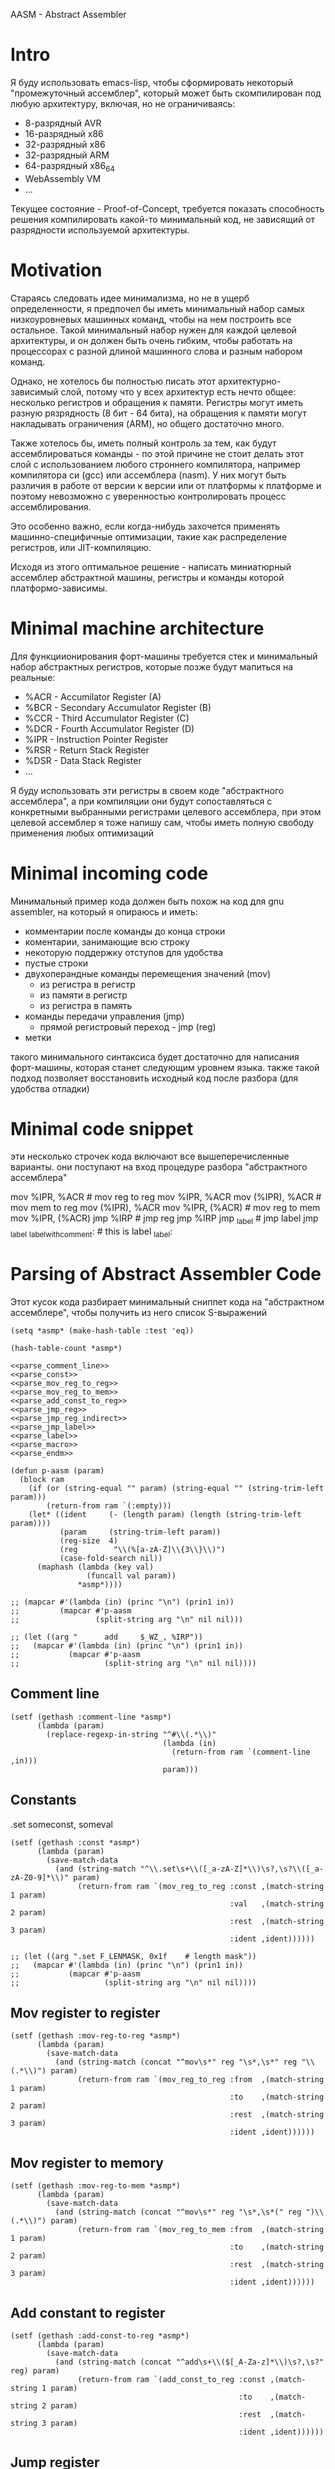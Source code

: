 # -*- mode: org; fill-column: 60; -*-
#+STARTUP: showall indent hidestars

AASM - Abstract Assembler

* Intro

Я буду использовать emacs-lisp, чтобы сформировать некоторый
"промежуточный ассемблер", который может быть скомпилирован
под любую архитектуру, включая, но не ограничиваясь:
- 8-разрядный AVR
- 16-разрядный x86
- 32-разрядный x86
- 32-разрядный ARM
- 64-разрядный x86_64
- WebAssembly VM
- ...

Текущее состояние - Proof-of-Concept, требуется показать
способность решения компилировать какой-то минимальный код,
не зависящий от разрядности используемой архитектуры.

* Motivation

Стараясь следовать идее минимализма, но не в ущерб определенности, я
предпочел бы иметь минимальный набор самых низкоуровневых машинных
команд, чтобы на нем построить все остальное. Такой минимальный набор
нужен для каждой целевой архитектуры, и он должен быть очень гибким,
чтобы работать на процессорах с разной длиной машинного слова и разным
набором команд.

Однако, не хотелось бы полностью писать этот архитектурно-зависимый слой,
потому что у всех архитектур есть нечто общее: несколько регистров и
обращения к памяти. Регистры могут иметь разную рязрядность (8 бит - 64
бита), на обращения к памяти могут накладывать ограничения (ARM), но
общего достаточно много.

Также хотелось бы, иметь полный контроль за тем, как будут
ассемблироваться команды - по этой причине не стоит делать этот слой с
использованием любого строннего компилятора, например компилятора си
(gcc) или ассемблера (nasm). У них могут быть различия в работе от версии
к версии или от платформы к платформе и поэтому невозможно с уверенностью
контролировать процесс ассемблирования.

Это особенно важно, если когда-нибудь захочется применять
машинно-специфичные оптимизации, такие как распределение регистров, или
JIT-компиляцию.

Исходя из этого оптимальное решение - написать миниатюрный ассемблер
абстрактной машины, регистры и команды которой платформо-зависимы.

* Minimal machine architecture

Для функциионирования форт-машины требуется стек и
минимальный набор абстрактных регистров, которые позже будут
мапиться на реальные:
- %ACR - Accumilator Register (A)
- %BCR - Secondary Accumulator Register (B)
- %CCR - Third Accumulator Register (C)
- %DCR - Fourth Accumulator Register (D)
- %IPR - Instruction Pointer Register
- %RSR - Return Stack Register
- %DSR - Data Stack Register
- ...

Я буду использовать эти регистры в своем коде "абстрактного
ассемблера", а при компиляции они будут сопоставляться с
конкретными выбранными регистрами целевого ассемблера, при
этом целевой ассемблер я тоже напишу сам, чтобы иметь полную
свободу применения любых оптимизаций

* Minimal incoming code

Минимальный пример кода должен быть похож на код для gnu
assembler, на который я опираюсь и иметь:
- комментарии после команды до конца строки
- коментарии, занимающие всю строку
- некоторую поддержку отступов для удобства
- пустые строки
- двухоперандные команды перемещения значений (mov)
  - из регистра в регистр
  - из памяти в регистр
  - из регистра в память
- команды передачи управления (jmp)
  - прямой регистровый переход - jmp (reg)
- метки

такого минимального синтаксиса будет достаточно для написания
форт-машины, которая станет следующим уровнем языка. также такой подход
позволяет восстановить исходный код после разбора (для удобства отладки)

* Minimal code snippet

эти несколько строчек кода включают все вышеперечисленные варианты. они
поступают на вход процедуре разбора "абстрактного ассемблера"

#+name: min_aasm
#+begin_example asm

  # first COMMENT
    # COMMENT with indentation
      mov     %IPR, %ACR     # mov reg to reg
      mov     %IPR, %ACR
      mov     (%IPR), %ACR   # mov mem to reg
      mov     (%IPR), %ACR
      mov     %IPR, (%ACR)   # mov reg to mem
      mov     %IPR, (%ACR)
      jmp     %IRP           # jmp reg
      jmp     %IRP
      jmp     _label         # jmp label
      jmp     _label
  _label_with_comment:       # this is label
  _label:
#+END_EXAMPLE

* Parsing of Abstract Assembler Code

Этот кусок кода разбирает минимальный сниппет кода на "абстрактном
ассемблере", чтобы получить из него список S-выражений

#+NAME: p_aasm
#+BEGIN_SRC elisp :noweb yes :tangle src/parse.el
  (setq *asmp* (make-hash-table :test 'eq))

  (hash-table-count *asmp*)

  <<parse_comment_line>>
  <<parse_const>>
  <<parse_mov_reg_to_reg>>
  <<parse_mov_reg_to_mem>>
  <<parse_add_const_to_reg>>
  <<parse_jmp_reg>>
  <<parse_jmp_reg_indirect>>
  <<parse_jmp_label>>
  <<parse_label>>
  <<parse_macro>>
  <<parse_endm>>

  (defun p-aasm (param)
    (block ram
      (if (or (string-equal "" param) (string-equal "" (string-trim-left param)))
          (return-from ram `(:empty)))
      (let* ((ident     (- (length param) (length (string-trim-left param))))
             (param     (string-trim-left param))
             (reg-size  4)
             (reg        "\\(%[a-zA-Z]\\{3\\}\\)")
             (case-fold-search nil))
        (maphash (lambda (key val)
                   (funcall val param))
                 ,*asmp*))))

  ;; (mapcar #'(lambda (in) (princ "\n") (prin1 in))
  ;;         (mapcar #'p-aasm
  ;;                 (split-string arg "\n" nil nil)))

  ;; (let ((arg "      add     $_WZ_, %IRP"))
  ;;   (mapcar #'(lambda (in) (princ "\n") (prin1 in))
  ;;           (mapcar #'p-aasm
  ;;                   (split-string arg "\n" nil nil))))
#+END_SRC

** Comment line

#+NAME: parse_comment_line
#+BEGIN_SRC elisp
  (setf (gethash :comment-line *asmp*)
        (lambda (param)
          (replace-regexp-in-string "^#\\(.*\\)"
                                    (lambda (in)
                                      (return-from ram `(comment-line ,in)))
                                    param)))
#+END_SRC

** Constants

.set someconst, someval

#+NAME: parse_const
#+BEGIN_SRC elisp
  (setf (gethash :const *asmp*)
        (lambda (param)
          (save-match-data
            (and (string-match "^\\.set\s+\\([_a-zA-Z]*\\)\s?,\s?\\([_a-zA-Z0-9]*\\)" param)
                 (return-from ram `(mov_reg_to_reg :const ,(match-string 1 param)
                                                   :val   ,(match-string 2 param)
                                                   :rest  ,(match-string 3 param)
                                                   :ident ,ident))))))

  ;; (let ((arg ".set F_LENMASK, 0x1f    # length mask"))
  ;;   (mapcar #'(lambda (in) (princ "\n") (prin1 in))
  ;;           (mapcar #'p-aasm
  ;;                   (split-string arg "\n" nil nil))))
#+END_SRC

** Mov register to register

#+NAME: parse_mov_reg_to_reg
#+BEGIN_SRC elisp
  (setf (gethash :mov-reg-to-reg *asmp*)
        (lambda (param)
          (save-match-data
            (and (string-match (concat "^mov\s*" reg "\s*,\s*" reg "\\(.*\\)") param)
                 (return-from ram `(mov_reg_to_reg :from  ,(match-string 1 param)
                                                   :to    ,(match-string 2 param)
                                                   :rest  ,(match-string 3 param)
                                                   :ident ,ident))))))
#+END_SRC

** Mov register to memory

#+NAME: parse_mov_reg_to_mem
#+BEGIN_SRC elisp
  (setf (gethash :mov-reg-to-mem *asmp*)
        (lambda (param)
          (save-match-data
            (and (string-match (concat "^mov\s*" reg "\s*,\s*(" reg ")\\(.*\\)") param)
                 (return-from ram `(mov_reg_to_mem :from  ,(match-string 1 param)
                                                   :to    ,(match-string 2 param)
                                                   :rest  ,(match-string 3 param)
                                                   :ident ,ident))))))
#+END_SRC

** Add constant to register

#+NAME: parse_add_const_to_reg
#+BEGIN_SRC elisp
  (setf (gethash :add-const-to-reg *asmp*)
        (lambda (param)
          (save-match-data
            (and (string-match (concat "^add\s+\\($[_A-Za-z]*\\)\s?,\s?" reg) param)
                 (return-from ram `(add_const_to_reg :const ,(match-string 1 param)
                                                     :to    ,(match-string 2 param)
                                                     :rest  ,(match-string 3 param)
                                                     :ident ,ident))))))
#+END_SRC

** Jump register

#+NAME: parse_jmp_reg
#+BEGIN_SRC elisp
  (setf (gethash :jmp-reg *asmp*)
        (lambda (param)
          (save-match-data
            (and (string-match (concat "^jmp\s*" reg "\\(.*\\)?$") param)
                 (return-from ram `(jmp_reg
                                    :to    ,(car (split-string (match-string 1 param)))
                                    :rest  ,(match-string 2 param)
                                    :ident ,ident))))))
#+END_SRC

** Jump register indirect

#+NAME: parse_jmp_reg_indirect
#+BEGIN_SRC elisp
  (setf (gethash :jmp-reg-indirect *asmp*)
        (lambda (param)
          (save-match-data
            (and (string-match (concat "^jmp\s*\\*(" reg ")\\(.*\\)?$") param)
                 (return-from ram `(jmp_reg_indirect
                                    :to    ,(car (split-string (match-string 1 param)))
                                    :rest  ,(match-string 2 param)
                                    :ident ,ident))))))
#+END_SRC

** Jump label

#+NAME: parse_jmp_label
#+BEGIN_SRC elisp
  (setf (gethash :jmp-label *asmp*)
        (lambda (param)
          (save-match-data
            (and (string-match
                  (concat "^jmp\s*" "\\([_a-zA-z]+\\)" "\s?\\(.*\\)?$") param)
                 (return-from ram  `(jmp_label
                                     :to    ,(car (split-string (match-string 1 param)))
                                     :rest  ,(match-string 2 param)
                                     :ident ,ident))))))
#+END_SRC

** Label

#+NAME: parse_label
#+BEGIN_SRC elisp
  (setf (gethash :label *asmp*)
        (lambda (param)
          (save-match-data
            (and (string-match
                  (concat "^\\([_a-zA-Z]+\\):" "\s?\\(.*\\)?$") param)
                 (return-from ram `(label
                                    :name  ,(car (split-string (match-string 1 param)))
                                    :rest  ,(match-string 2 param)
                                    :ident ,ident))))))
#+END_SRC

** Macro

#+NAME: parse_macro
#+BEGIN_SRC elisp
  (setf (gethash :macro *asmp*)
        (lambda (param)
          (save-match-data
            (and (string-match
                  (concat "^\\.macro\s*" "\\([_a-zA-z]+\\)" "\s?\\(.*\\)?$") param)
                 (return-from ram `(macro
                                    :name  ,(car (split-string (match-string 1 param)))
                                    :rest  ,(match-string 2 param)
                                    :ident ,ident))))))
#+END_SRC

** Endm

#+NAME: parse_endm
#+BEGIN_SRC elisp
  (setf (gethash :endm *asmp*)
        (lambda (param)
          (save-match-data
            (and (string-match
                  (concat "^\\.endm\s*" "\s?\\(.*\\)?$") param)
                 (return-from ram `(endm
                                    :rest  ,(match-string 2 param)
                                    :ident ,ident))))))
#+END_SRC

* GNU Assembler Producer

Нужен для проверочных целей

#+NAME: gas_producer
#+BEGIN_SRC elisp :var arg=p_aasm :results output
  (defun gas-emit (in)
      (pcase in
        (`(:empty)  "")
        (`(:ident ,idnt :comment-line ,cmnt)
         (princ (format "%s%s\n" (make-string idnt ? ) cmnt)))
        (`(:ident ,idnt :cmd :mov_reg_to_reg :from ,from :to ,to :rest ,rest)
         (princ (format "%smov     %s, %s%s\n" (make-string idnt ? ) from to rest)))
        (`(:ident ,idnt :cmd :mov_mem_to_reg :from ,from :to ,to :rest ,rest)
         (princ (format "%smov     (%s), %s%s\n" (make-string idnt ? ) from to rest)))
        (`(:ident ,idnt :cmd :mov_reg_to_mem :from ,from :to ,to :rest ,rest)
         (princ (format "%smov     %s, (%s)%s\n" (make-string idnt ? ) from to rest)))
        (`(:ident ,idnt :cmd :jmp_reg :to ,to :rest ,rest)
         (princ (format "%sjmp     %s%s\n" (make-string idnt ? ) to rest)))
        (`(:ident ,idnt :cmd :jmp_label :to ,to :rest ,rest)
         (princ (format "%sjmp     %s%s\n" (make-string idnt ? ) to rest)))
        (`(:ident ,idnt :cmd :label :name ,name :rest ,rest)
         (princ (format "%s%s%s\n" (make-string idnt ? ) name rest)))
        (_  (print in))))

  (mapcar #'gas-emit
          (car (read-from-string arg)))
#+END_SRC

#+results: gas_producer
#+begin_example
# first COMMENT
  # COMMENT with indentation
    mov     %IPR, %ACR     # mov reg to reg
    mov     %IPR, %ACR
    mov     (%IPR), %ACR   # mov mem to reg
    mov     (%IPR), %ACR
    mov     %IPR, (%ACR)   # mov reg to mem
    mov     %IPR, (%ACR)
    jmp     %IRP           # jmp reg
    jmp     %IRP
    jmp     _label        # jmp label
    jmp     _label
_label_with_comment      # this is label
_label
#+end_example

* START Opcode Producer

Каждая инструкция (почти) любого процессора имеет некоторый ~требуемый
эффект~, ради которого мы ее применяем. Обычно эффект выражается в
изменении регистров, памяти и флагов процессора.

Часто этот же требуемый эффект может быть достигнут комбинацией других
инструкций. Это дает нам возможность строить эквивалентные программы для
любых целей (оптимизация по скорости и размеру кода, обфускация, и.т.п)

Также у инструкции может быть ~побочный эффект~ (что еще изменяет эта
инструкция, кроме требуемого эффекта). На такие ~побочные эффекты~ можно
наложить ограничения, которые сработают при поиске и выборе нужных
инструкций, когда мы строим программу по эффектам.

Пользуясь данными об эффектах мы можем запустить солвер, чтобы построить
необходимую программу.

Для задачи построения виртуальной машины это не требуется, но если сейчас
заложить несколько вариантов достижения ~требуемых эффектов~, это может
пригодиться для генерализации подхода.

[TODO:gmm] - Написать солвер

** x86_64 Producer


Обычная инструкция на x86_64 имеет переменную длину (до 15 байт) и может
состоять из нескольких компонентов, порядок которых определен:
- Legacy prefixes (1-4 bytes, optional)
- Opcode with prefixes (1-4 bytes, required)
- ModR/M (1 byte, может отсутствовать, если опкод не имеет явных
  операндов)
- SIB (1 byte, для адресации операндов в памяти - может отсутствовать)
- Displacement (1, 2, 4 or 8 bytes, if required)
- Immediate (1, 2, 4 or 8 bytes, if required)

--skiped:https://www.youtube.com/watch?v=CUAXCeRjw3c:--

- Prefixes (REX, VEX : https://habr.com/ru/company/intel/blog/200598/)
  Использование REX позволяет расширить набор регистров
  r8-r15

- Links:
  - http://www.c-jump.com/CIS77/CPU/x86/X77_0060_mod_reg_r_m_byte.htm
  - https://stackoverflow.com/questions/15511482/x64-instruction-encoding-and-the-modrm-byte
  - https://sandpile.org/x86/opc_rm.htm

ModRM:
- mod[7:6] - 4 метода адресации
  - 00b Register indirect addressing mode or SIB with no
    displacement (when R/M=100b) or Displacement only
    addressing mode (when R/M=101b).
  - 01b One-byte signed displacement follows addressing mode
    byte(s).
  - 10b Four-byte signed displacement follows addressing mode byte(s).
  - 11b Register addressing mode.
- reg[.R, 5:3] - register-based operand or extend operation encoding
- r/m[.B, 2:0] – register or memory operand when combined with mod field.
- Addressing mode can include a following SIB byte {mod=00b,r/m=101b}

#+NAME: tbl_x86_reg_bits
| al ax eax          | 000 | nil |
| cl cx ecx          | 001 | nil |
| dl dx edx          | 010 | nil |
| bl bx ebx          | 011 | nil |
| ah sp esp          | 100 | nil |
| ch bp ebp          | 101 | nil |
| dh si esi          | 110 | nil |
| bh di edi          | 111 | nil |
| rax                | 000 |   1 |
| rcx                | 001 |   1 |
| rdx                | 010 |   1 |
| rbx                | 011 |   1 |
| rsp                | 100 |   1 |
| rbp                | 101 |   1 |
| rsi                | 110 |   1 |
| rdi                | 111 |   1 |
| bpl                | 101 |   1 |
| sil                | 110 |   1 |
| dil                | 111 |   1 |
| r8b r8w r8d r8     | 000 | nil |
| r9b r9w r9d r9     | 001 |   1 |
| r10b r10w r10d r10 | 010 |   1 |
| r11b r11w r11d r11 | 011 |   1 |
| r12b r12w r12d r12 | 100 |   1 |
| r13b r13w r13d r13 | 101 |   1 |
| r14b r14w r14d r14 | 110 |   1 |
| r15b r15w r15d r15 | 111 |   1 |

#+NAME: gen_x86_reg_bits
#+BEGIN_SRC emacs-lisp :var rt=tbl_x86_reg_bits
  (let ((res))
    (mapcar
     (lambda (row)
       (let ((regs
              (mapcar (lambda (elt) (intern (format ":%%%s" elt)))
                      (split-string (car row))))
             (bits (cadr row))
             (wide (caddr row)))
         (push (format "    (when (one-of-them reg %s)"
                       (mapconcat '(lambda (x) (format "%s" x))
                                  regs " "))
               res)
         (push (format "      %s (list :reg #b%s :rex-w %s)))"
                       "(return-from get-x86-blk" bits wide)
               res)))
     rt)
    (push "   (error \"unknown-register\")" res)
    (print (concat (format "(defun get-x86-reg-bits (reg) \n%s\n%s)"
                           "  (block get-x86-blk"
                           (mapconcat '(lambda (x) (format "%s" x))
                                      (reverse res) "\n"))
                   ")")))
#+END_SRC


Для того чтобы переводить регистры в соответствующии им биты, нужны
следующие процедуры:

#+NAME: get_x86_reg
#+BEGIN_SRC elisp :noweb tangle
  (defmacro one-of-them (var &rest vals)
    (let ((acc))
      (dolist (elt vals)
        (push `(equal ,var ,elt) acc))
      (setq acc (reverse acc))
      (push 'or acc)
      acc))

  ;; (macroexpand '(one-of-them reg :%al :%ax :%eax :%rax))

  (defun int-to-binary-string (i)
    "convert an integer into it's binary representation in string format"
    (let ((res ""))
      (while (not (= i 0))
        (setq res (concat (if (= 1 (logand i 1)) "1" "0") res))
        (setq i (lsh i -1)))
      (if (string= res "")
          (setq res "0"))
      res))

  ;; (int-to-binary-string 6)
#+END_SRC

А для сборки инструкций в конкретные байты - вот такая:

#+NAME: cmd_plist_to_bytes
#+BEGIN_SRC elisp
  (defun cmd-plist-to-bytes (in)
    (let ((acc)
          (rex-plist (getf in :rex))
          (rex #x40))
      ;; rex if needed
      (if (not (null rex-plist))
          (when (getf rex-plist :w)
            (setf rex (logior rex #x8))
            (setf acc (append acc (list rex)))))
      ;; opcode
      (setf acc (append acc (list (getf in :op))))
      ;; modrm
      (let ((modrm 0))
        (setf modrm (ash (getf in :mod) 6))
        (setf modrm (logior modrm (ash (getf in :reg) 3)))
        (setf modrm (logior modrm (getf in :mem)))
        (setf acc (append acc (list modrm))))
      acc))

  ;; (mapcar #'(lambda (in)
  ;;             (format "%X" in))
  ;;         (cmd-plist-to-bytes
  ;;          (cadr (get-cmd-plist-x86--mov-reg-to-reg :%esi :%edi))))
#+END_SRC

Также нам понадобится все это собрать

#+NAME: abstract_assembler_cmds
#+BEGIN_SRC elisp :noweb :tangle src/aasm.el :noweb tangle :exports code
  <<get_x86_reg>>
  <<gen_x86_reg_bits(tbl_x86_reg_bits)>>
  <<mov_reg_to_reg_x86_64>>
  <<push_and_pop_reg_x86_64>>
#+END_SRC

*** DONE mov_reg_to_reg_x86_64

Prefix
- RAX - если нужен
- 0x66 - [TODO:gmm] префикс изменения размера операнда
Opcode:
- 89/r - MOV reg/mem64, reg64 - Move the contents of a 64-bit register to
  a 64-bit destination register or memory operand
- 8B/r - MOV reg64, reg/mem64 - Move the contents of a 64-bit register or
  memory operand to a 64-bit destination register.

ModR/M - [mod:7:6][reg:5:3][r/m:2:0]
mod = 11b - register-direct-addressing mode
reg: register
mem: register

#+NAME: mov_reg_to_reg_x86_64
#+BEGIN_SRC elisp
  (defun get-cmd-plist-x86--mov-reg-to-reg (from to)
    (let ((reg1  (get-x86-reg-bits from))
          (reg2  (get-x86-reg-bits to))
          (rex   nil))
      (cond ((and (getf reg1 :rex-w)
                  (getf reg2 :rex-w))
             (progn
               (setf (getf rex :w) t)
               (setf reg1 (getf reg1 :reg))
               (setf reg2 (getf reg2 :reg))))
            ((and (null (getf reg1 :rex-w))
                  (null (getf reg2 :rex-w)))
             (progn (setf reg1 (getf reg1 :reg))
                    (setf reg2 (getf reg2 :reg))))
            (t (let ((errstr (format "rex-w mismatch %s %s" from to)))
                 (print errstr)
                 (error "ERR: rex-w mismatch"))))
      (values
       `(:rex ,rex :op #x89 :mod #b11 :reg ,reg1 :mem ,reg2)
       `(:rex ,rex :op #x8B :mod #b11 :reg ,reg2 :mem ,reg1))))

  ;; (get-cmd-plist-x86--mov-reg-to-reg :%esi :%edi)
  ;; (get-cmd-plist-x86--mov-reg-to-reg :%rsi :%rdi)

#+END_SRC

*** DONE push_and_pop_reg_x86_64

For the first 8 registers push/pop reg is a 1 byte command. Byte value is obtained
from the expression op + reg where op is 0x50 for push and
0x58 for pop. Reg value can be found in the table above.

#+NAME: push_and_pop_reg_x86_64
#+BEGIN_SRC elisp
  (defun cmd-short-plist-to-bytes (in)
    (list (logior (ash (getf in :op) 3)
                  (getf in :reg))))

  (defun get-cmd-plist-x86--push-reg (source)
    (let ((reg (getf (get-x86-reg-bits source) :reg)))
      (values `(:op #x0A :reg ,reg))))

  ;; (get-cmd-plist-x86--push-reg :%esi)

  (defun get-cmd-plist-x86--pop-reg (target)
    (let ((reg (getf (get-x86-reg-bits target) :reg)))
      (values `(:op #x0B :reg ,reg))))

  ;; (get-cmd-plist-x86--pop-reg :%esi)

  ;; (mapcar #'(lambda (in)
  ;;             (format "%X" in))
  ;;         (cmd-short-plist-to-bytes
  ;;          (car (get-cmd-plist-x86--pop-reg :%esi))))
#+END_SRC

*** TODO jmp_reg_x86_64

[TODO:kvt] description

https://www.felixcloutier.com/x86/jmp

FF /4

/4 means that field reg in mod-reg-rm contains 4 (100b)
mod contains 00b for indirect jumps and 11b for direct jumps
FF E0 ; jmp eax - E0 is 11 100 000 in binary
                        ^  ^   ^
                        |  |   +- 000 is eax
                        |  +- 100 is 4 from /4
                        +- 11 is direct addressing
FF 20 ; jmp [eax] - indirect jump

#+NAME: jmp_reg_x86_64
#+BEGIN_SRC elisp

  (defun get-cmd-plist-x86--jmp-reg-direct (target)
    (let ((mem (getf (get-x86-reg-bits target) :reg)))
      (values `(:op #xFF :mod 3 :reg 4 :mem ,mem))))

  (defun get-cmd-plist-x86--jmp-reg-indirect (target)
    (let ((mem (getf (get-x86-reg-bits target) :reg)))
      (values `(:op #xFF :mod 0 :reg 4 :mem ,mem))))

  ;; (get-cmd-plist-x86--jmp-reg-direct :%eax)

  ;; (mapcar #'(lambda (in)
  ;;             (format "%X" in))
  ;;         (cmd-plist-to-bytes
  ;;          (car (get-cmd-plist-x86--jmp-reg-indirect :%eax))))

#+END_SRC

*** TODO je_x86_64
* START Macro processing

Мы часто будем использовать макросы, такие как NEXT:

#+NAME: macro_next
#+BEGIN_EXAMPLE asm
  .macro NEXT
      mov     %IRP, %ACR
      add     $_WZ_, %IRP
      jmp     *(%ACR)
  .endm
#+END_EXAMPLE

#+BEGIN_SRC elisp :var arg=macro_next :results value list pp
  (mapcar #'(lambda (in) (princ "\n") (prin1 in))
          (mapcar #'p-aasm
                  (split-string arg "\n" nil nil)))
#+END_SRC

#+results:
: - ((macro :name "NEXT" :rest "" :ident 0)
: - (mov_reg_to_reg :from "%IRP" :to "%ACR" :rest "" :ident 4)
: - (add_const_to_reg :const "$_WZ_" :to "%IRP" :rest nil :ident 4)
: - (jmp_reg_indirect :to "%ACR" :rest "" :ident 4)
: - (endm :rest nil :ident 0)
: - (:empty))


* TODO Elf maker
* TODO Disassembler
